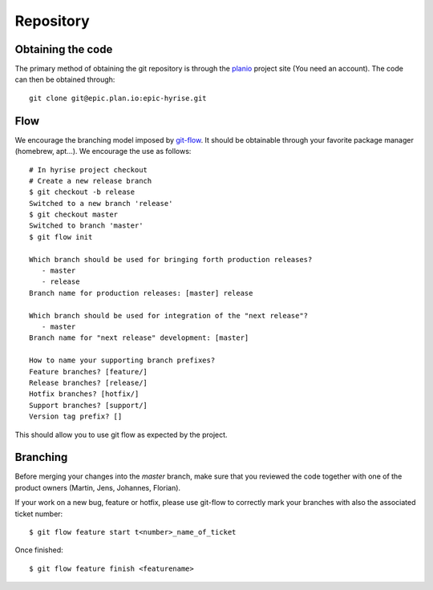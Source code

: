 **********
Repository
**********

Obtaining the code
==================

The primary method of obtaining the git repository is through the planio_ 
project site (You need an account). The code can then be obtained through::

    git clone git@epic.plan.io:epic-hyrise.git

.. _planio : http://epic.plan.io

Flow
====

We encourage the branching model imposed by git-flow_. It should be obtainable 
through your favorite package manager (homebrew, apt...). We encourage the use 
as follows::

    # In hyrise project checkout
    # Create a new release branch
    $ git checkout -b release
    Switched to a new branch 'release'
    $ git checkout master
    Switched to branch 'master'
    $ git flow init

    Which branch should be used for bringing forth production releases?
       - master
       - release
    Branch name for production releases: [master] release

    Which branch should be used for integration of the "next release"?
       - master
    Branch name for "next release" development: [master] 

    How to name your supporting branch prefixes?
    Feature branches? [feature/] 
    Release branches? [release/] 
    Hotfix branches? [hotfix/] 
    Support branches? [support/] 
    Version tag prefix? [] 
    

This should allow you to use git flow as expected by the project.

.. _git-flow : http://jeffkreeftmeijer.com/2010/why-arent-you-using-git-flow/

Branching
=========

Before merging your changes into the *master* branch, make sure that
you reviewed the code together with one of the product owners (Martin,
Jens, Johannes, Florian). 

If your work on a new bug, feature or hotfix, please use git-flow to correctly
mark your branches with also the associated ticket number::

    $ git flow feature start t<number>_name_of_ticket

Once finished::

    $ git flow feature finish <featurename>